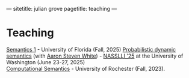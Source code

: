 ---
sitetitle: julian grove
pagetitle: teaching
---

* Teaching
  [[https://juliangrove.github.io/intro-semantics-2025/][Semantics 1]] - University of Florida (Fall, 2025)
  [[https://juliangrove.github.io/nasslli-2025/][Probabilistic dynamic semantics]] (with [[https://aaronstevenwhite.io/][Aaron Steven White]]) - [[https://nasslli25.shane.st/][NASSLLI '25]] at the University of Washington (June 23-27, 2025) \\
  [[./ur-comp-sem-2023/README.html][Computational Semantics]] - University of Rochester (Fall, 2023).
